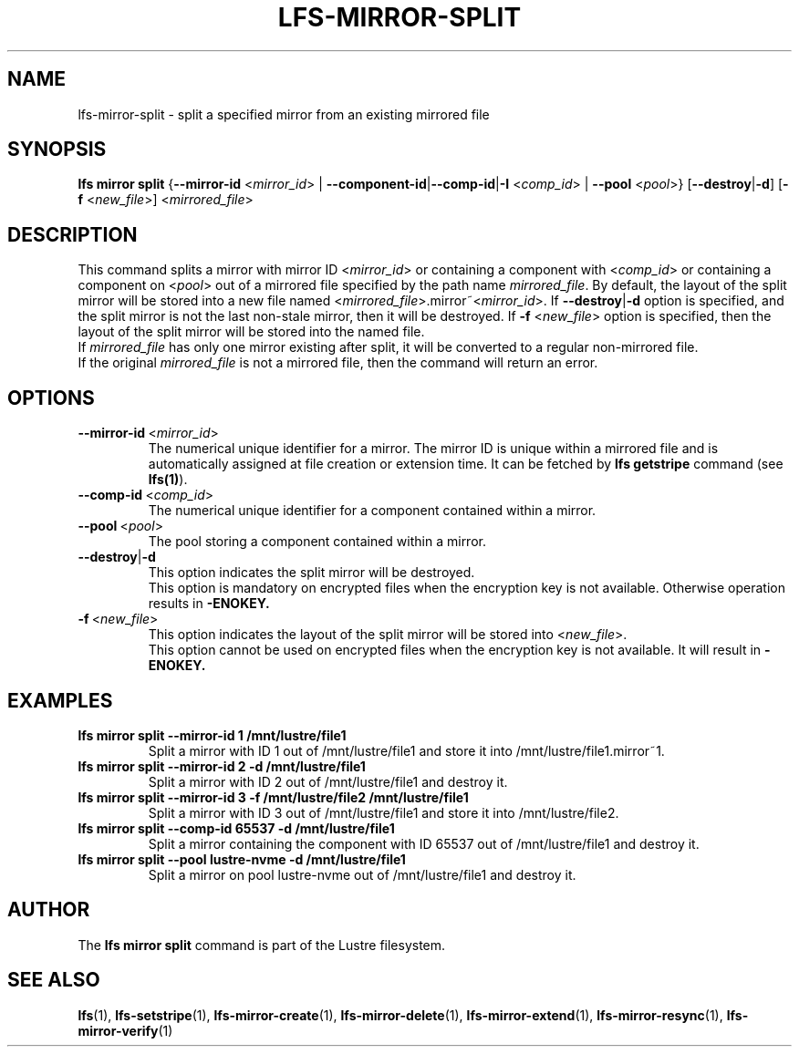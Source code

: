 .TH LFS-MIRROR-SPLIT 1 2017-07-25 "Lustre" "Lustre Utilities"
.SH NAME
lfs-mirror-split \- split a specified mirror from an existing mirrored file
.SH SYNOPSIS
.B lfs mirror split
{\fB\-\-mirror\-id\fR <\fImirror_id\fR> | \fB\-\-component\-id\fR|\
\fB\-\-comp\-id\fR|\fB\-I\fR
<\fIcomp_id\fR> | \fB\-\-pool\fR <\fIpool\fR>}
[\fB\-\-destroy\fR|\fB\-d\fR]
[\fB\-f\fR <\fInew_file\fR>]
<\fImirrored_file\fR>
.SH DESCRIPTION
This command splits a mirror with mirror ID <\fImirror_id\fR> or containing
a component with <\fIcomp_id\fR> or containing a component on <\fIpool\fR>
out of a mirrored file specified by the path name \fImirrored_file\fR.
By default, the layout of the split mirror will be stored into a new file named
<\fImirrored_file\fR>.mirror~<\fImirror_id\fR>. If \fB\-\-destroy\fR|\fB\-d\fR
option is specified, and the split mirror is not the last non-stale mirror,
then it will be destroyed.
If \fB\-f\fR <\fInew_file\fR> option is specified, then the layout of the split
mirror will be stored into the named file.
.br
If \fImirrored_file\fR has only one mirror existing after split, it will be
converted to a regular non-mirrored file.
.br
If the original \fImirrored_file\fR is not a mirrored file, then the command
will return an error.
.SH OPTIONS
.TP
.BR \-\-mirror\-id\fR\ <\fImirror_id\fR>
The numerical unique identifier for a mirror. The mirror ID is unique within a
mirrored file and is automatically assigned at file creation or extension time.
It can be fetched by \fBlfs getstripe\fR command (see \fBlfs(1)\fR).
.TP
.BR \-\-comp\-id\fR\ <\fIcomp_id\fR>
The numerical unique identifier for a component contained within a mirror.
.TP
.BR \-\-pool\fR\ <\fIpool\fR>
The pool storing a component contained within a mirror.
.TP
.BR \-\-destroy\fR|\fB\-d\fR
This option indicates the split mirror will be destroyed.
.br
This option is mandatory on encrypted files when the encryption key is not
available. Otherwise operation results in
.B
-ENOKEY.
.TP
.BR \-f\fR\ <\fInew_file\fR>
This option indicates the layout of the split mirror will be stored into
<\fInew_file\fR>.
.br
This option cannot be used on encrypted files when the encryption key is not
available. It will result in
.B
-ENOKEY.
.SH EXAMPLES
.TP
.B lfs mirror split --mirror-id 1 /mnt/lustre/file1
Split a mirror with ID 1 out of /mnt/lustre/file1 and store it into
/mnt/lustre/file1.mirror~1.
.TP
.B lfs mirror split --mirror-id 2 -d /mnt/lustre/file1
Split a mirror with ID 2 out of /mnt/lustre/file1 and destroy it.
.TP
.B lfs mirror split --mirror-id 3 -f /mnt/lustre/file2 /mnt/lustre/file1
Split a mirror with ID 3 out of /mnt/lustre/file1 and store it into
/mnt/lustre/file2.
.TP
.B lfs mirror split --comp-id 65537 -d /mnt/lustre/file1
Split a mirror containing the component with ID 65537 out of /mnt/lustre/file1
and destroy it.
.TP
.B lfs mirror split --pool lustre-nvme -d /mnt/lustre/file1
Split a mirror on pool lustre-nvme out of /mnt/lustre/file1 and destroy it.
.SH AUTHOR
The \fBlfs mirror split\fR command is part of the Lustre filesystem.
.SH SEE ALSO
.BR lfs (1),
.BR lfs-setstripe (1),
.BR lfs-mirror-create (1),
.BR lfs-mirror-delete (1),
.BR lfs-mirror-extend (1),
.BR lfs-mirror-resync (1),
.BR lfs-mirror-verify (1)
